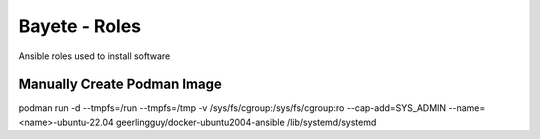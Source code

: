 Bayete - Roles
--------------

Ansible roles used to install software

Manually Create Podman Image
============================

podman run -d --tmpfs=/run --tmpfs=/tmp -v /sys/fs/cgroup:/sys/fs/cgroup:ro --cap-add=SYS_ADMIN --name=<name>-ubuntu-22.04 geerlingguy/docker-ubuntu2004-ansible /lib/systemd/systemd
